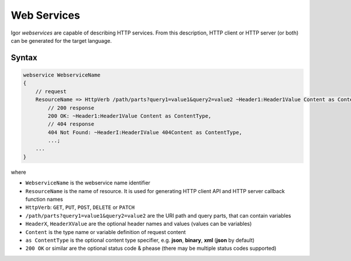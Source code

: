 .. _webservices:

******************
  Web Services
******************

Igor *webservices* are capable of describing HTTP services. From this description, HTTP client or HTTP server (or both) can be generated for the target language.

Syntax
======

.. code-block:: igor

    webservice WebserviceName
    {
        // request
        ResourceName => HttpVerb /path/parts?query1=value1&query2=value2 ~Header1:Header1Value Content as ContentType ->
            // 200 response
            200 OK: ~Header1:Header1Value Content as ContentType,
            // 404 response
            404 Not Found: ~HeaderI:HeaderIValue 404Content as ContentType,
            ...;
        ...
    }

where

* ``WebserviceName`` is the webservice name identifier
* ``ResourceName``  is the name of resource. It is used for generating HTTP client API and HTTP server callback function names
* ``HttpVerb``: ``GET``, ``PUT``, ``POST``, ``DELETE`` or ``PATCH``
* ``/path/parts?query1=value1&query2=value2`` are the URI path and query parts, that can contain variables
* ``HeaderX``, ``HeaderXValue`` are the optional header names and values (values can be variables)
* ``Content`` is the type name or variable definition of request content
* ``as ContentType`` is the optional content type specifier, e.g. **json**, **binary**, **xml** (**json** by default)
* ``200 OK`` or similar are the optional status code & phease (there may be multiple status codes supported)


